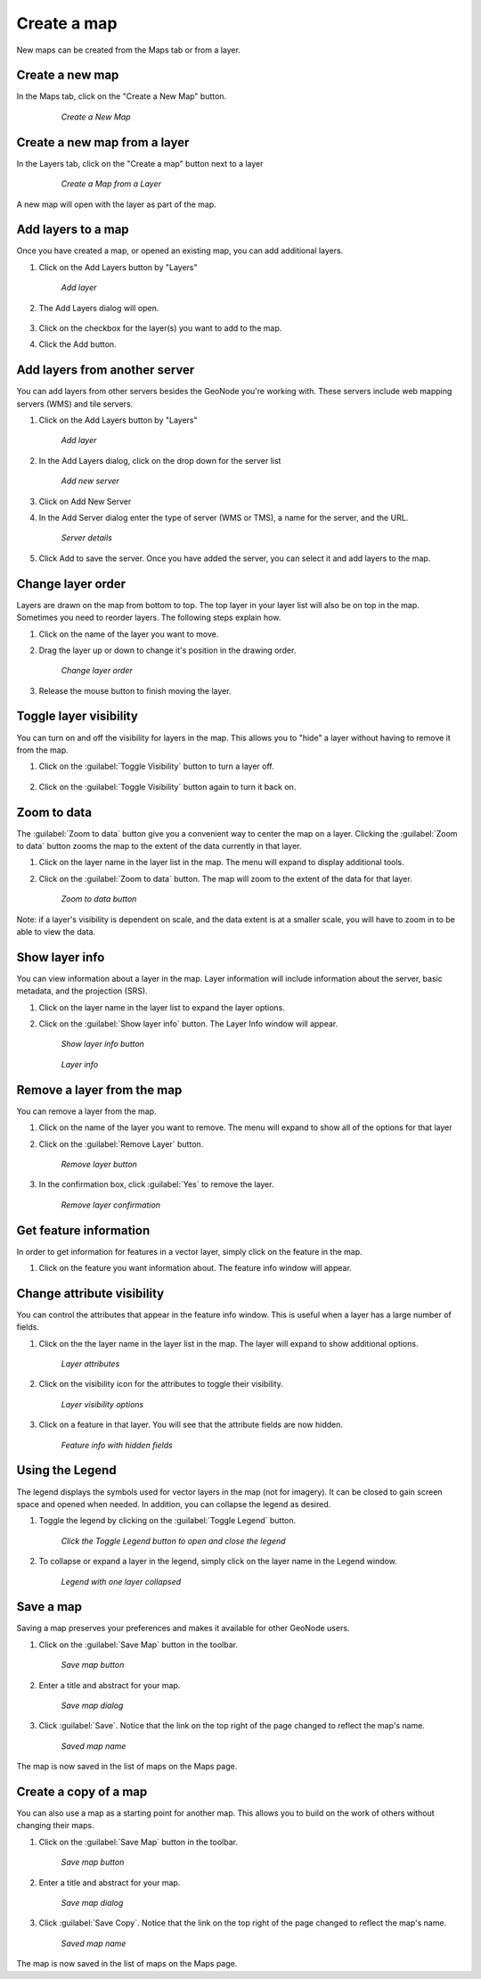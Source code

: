 .. _maps.create:

Create a map 
==============

New maps can be created from the Maps tab or from a layer.

**Create a new map**
--------------------
In the Maps tab, click on the "Create a New Map" button.

   .. figure:: img/en_createnewmap.png

      *Create a New Map*


**Create a new map from a layer**
----------------------------------
In the Layers tab, click on the "Create a map" button next to a layer

   .. figure:: img/en_createmapfromlayer.png

      *Create a Map from a Layer*

A new map will open with the layer as part of the map.


**Add layers to a map**
-----------------------
Once you have created a map, or opened an existing map, you can add additional layers.

#. Click on the Add Layers button by "Layers"

   .. figure:: img/en_addlayerpopup.png

      *Add layer*

#. The Add Layers dialog will open.  

   .. figure:: img/en_addlayers.png

#. Click on the checkbox for the layer(s) you want to add to the map.

#. Click the Add button.


**Add layers from another server**
-----------------------------------
You can add layers from other servers besides the GeoNode you're working with.  These servers include web mapping servers (WMS) and tile servers.

#. Click on the Add Layers button by "Layers"

   .. figure:: img/en_addlayerpopup.png

      *Add layer*

#. In the Add Layers dialog, click on the drop down for the server list

   .. figure:: img/en_addnewserver.png

      *Add new server*

#. Click on Add New Server

#. In the Add Server dialog enter the type of server (WMS or TMS), a name for the server, and the URL.

   .. figure:: img/en_addserverdialog.png

      *Server details*

#. Click Add to save the server.  Once you have added the server, you can select it and add layers to the map.


**Change layer order**
-----------------------
Layers are drawn on the map from bottom to top.  The top layer in your layer list will also be on top in the map.  Sometimes you need to reorder layers.  The following steps explain how.

#. Click on the name of the layer you want to move.

#. Drag the layer up or down to change it's position in the drawing order.

   .. figure:: img/en_movelayer.png

      *Change layer order*

#. Release the mouse button to finish moving the layer.


**Toggle layer visibility**
----------------------------
You can turn on and off the visibility for layers in the map.  This allows you to "hide" a layer without having to remove it from the map.

#. Click on the :guilabel:`Toggle Visibility` button to turn a layer off.

   .. figure:: img/en_visibilityon.png

#. Click on the :guilabel:`Toggle Visibility` button again to turn it back on.

   .. figure:: img/en_visibilityoff.png

**Zoom to data**
----------------
The :guilabel:`Zoom to data` button give you a convenient way to center the map on a layer.  Clicking the :guilabel:`Zoom to data` button zooms the map to the extent of the data currently in that layer.

#. Click on the layer name in the layer list in the map.  The menu will expand to display additional tools.

#. Click on the :guilabel:`Zoom to data` button.  The map will zoom to the extent of the data for that layer.  

   .. figure:: img/en_zoomtodata.png

      *Zoom to data button*

Note: if a layer's visibility is dependent on scale, and the data extent is at a smaller scale, you will have to zoom in to be able to view the data.


**Show layer info**
--------------------
You can view information about a layer in the map.  Layer information will include information about the server, basic metadata, and the projection (SRS).  

#. Click on the layer name in the layer list to expand the layer options.

#. Click on the :guilabel:`Show layer info` button.  The Layer Info window will appear.

   .. figure:: img/en_showlayerinfo.png

      *Show layer info button*

   .. figure:: img/en_layerinfo.png

      *Layer info*


**Remove a layer from the map**
--------------------------------
You can remove a layer from the map.

#. Click on the name of the layer you want to remove.  The menu will expand to show all of the options for that layer

#. Click on the :guilabel:`Remove Layer` button.

   .. figure:: img/en_removelayer.png

      *Remove layer button*

#. In the confirmation box, click :guilabel:`Yes` to remove the layer.

   .. figure:: img/en_confirmremovelayer.png

      *Remove layer confirmation*


**Get feature information**
----------------------------
In order to get information for features in a vector layer, simply click on the feature in the map.

#. Click on the feature you want information about.  The feature info window will appear.

   .. figure:: img/en_featureinfo.png


**Change attribute visibility**
--------------------------------
You can control the attributes that appear in the feature info window.  This is useful when a layer has a large number of fields.

#. Click on the the layer name in the layer list in the map.  The layer will expand to show additional options.

   .. figure:: img/en_layerdetails.png

      *Layer attributes*

#. Click on the visibility icon for the attributes to toggle their visibility.

   .. figure:: img/en_attribvisibility.png

      *Layer visibility options*

#. Click on a feature in that layer. You will see that the attribute fields are now hidden.

   .. figure:: img/en_featureinfo2.png

      *Feature info with hidden fields*


**Using the Legend**
----------------------
The legend displays the symbols used for vector layers in the map (not for imagery).  It can be closed to gain screen space and opened when needed.  In addition, you can collapse the legend as desired.

#. Toggle the legend by clicking on the :guilabel:`Toggle Legend` button.

   .. figure:: img/en_togglelegend.png

      *Click the Toggle Legend button to open and close the legend*

#. To collapse or expand a layer in the legend, simply click on the layer name in the Legend window.

   .. figure:: img/en_legendcollapse.png

      *Legend with one layer collapsed*

**Save a map**
-------------------
Saving a map preserves your preferences and makes it available for other GeoNode users.

#. Click on the :guilabel:`Save Map` button in the toolbar.

   .. figure:: img/en_savemaptooltip.png

      *Save map button*

#. Enter a title and abstract for your map.

   .. figure:: img/en_savethismap.png

      *Save map dialog*

#. Click :guilabel:`Save`. Notice that the link on the top right of the page changed to reflect the map's name.

   .. figure:: img/en_savedmap.png

      *Saved map name*

The map is now saved in the list of maps on the Maps page.


**Create a copy of a map**
---------------------------
You can also use a map as a starting point for another map.  This allows you to build on the work of others without changing their maps.

#. Click on the :guilabel:`Save Map` button in the toolbar.

   .. figure:: img/en_savemaptooltip.png

      *Save map button*

#. Enter a title and abstract for your map.

   .. figure:: img/en_savethismap.png

      *Save map dialog*

#. Click :guilabel:`Save Copy`. Notice that the link on the top right of the page changed to reflect the map's name.

   .. figure:: img/en_savemapcopy.png

      *Saved map name*

The map is now saved in the list of maps on the Maps page.

